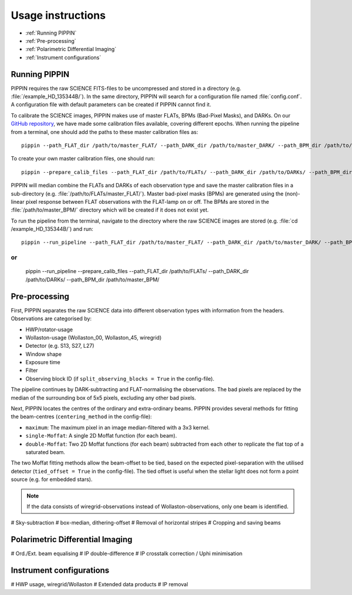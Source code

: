 
Usage instructions
==================

- :ref:`Running PIPPIN`
- :ref:`Pre-processing`
- :ref:`Polarimetric Differential Imaging`
- :ref:`Instrument configurations`

Running PIPPIN
--------------
PIPPIN requires the raw SCIENCE FITS-files to be uncompressed and stored in a directory (e.g. :file:`/example_HD_135344B/`). In the same directory, PIPPIN will search for a configuration file named :file:`config.conf`. A configuration file with default parameters can be created if PIPPIN cannot find it.

To calibrate the SCIENCE images, PIPPIN makes use of master FLATs, BPMs (Bad-Pixel Masks), and DARKs. On our `GitHub repository <https://github.com/samderegt/PIPPIN-NACO/tree/master/pippin/data>`_, we have made some calibration files available, covering different epochs. When running the pipeline from a terminal, one should add the paths to these master calibration files as:
::

   pippin --path_FLAT_dir /path/to/master_FLAT/ --path_DARK_dir /path/to/master_DARK/ --path_BPM_dir /path/to/master_BPM/

To create your own master calibration files, one should run:
::

   pippin --prepare_calib_files --path_FLAT_dir /path/to/FLATs/ --path_DARK_dir /path/to/DARKs/ --path_BPM_dir /path/to/master_BPM/

PIPPIN will median combine the FLATs and DARKs of each observation type and save the master calibration files in a sub-directory (e.g. :file:`/path/to/FLATs/master_FLAT/`). Master bad-pixel masks (BPMs) are generated using the (non)-linear pixel response between FLAT observations with the FLAT-lamp on or off. The BPMs are stored in the :file:`/path/to/master_BPM/` directory which will be created if it does not exist yet.

To run the pipeline from the terminal, navigate to the directory where the raw SCIENCE images are stored (e.g. :file:`cd /example_HD_135344B/`) and run:
::

   pippin --run_pipeline --path_FLAT_dir /path/to/master_FLAT/ --path_DARK_dir /path/to/master_DARK/ --path_BPM_dir /path/to/master_BPM/

or
::

   pippin --run_pipeline --prepare_calib_files --path_FLAT_dir /path/to/FLATs/ --path_DARK_dir /path/to/DARKs/ --path_BPM_dir /path/to/master_BPM/


Pre-processing
--------------
First, PIPPIN separates the raw SCIENCE data into different observation types with information from the headers. Observations are categorised by:

- HWP/rotator-usage
- Wollaston-usage (Wollaston_00, Wollaston_45, wiregrid)
- Detector (e.g. S13, S27, L27)
- Window shape
- Exposure time
- Filter
- Observing block ID (if ``split_observing_blocks = True`` in the config-file).

The pipeline continues by DARK-subtracting and FLAT-normalising the observations. The bad pixels are replaced by the median of the surrounding box of 5x5 pixels, excluding any other bad pixels.

Next, PIPPIN locates the centres of the ordinary and extra-ordinary beams. PIPPIN provides several methods for fitting the beam-centres (``centering_method`` in the config-file):

- ``maximum``: The maximum pixel in an image median-filtered with a 3x3 kernel.
- ``single-Moffat``: A single 2D Moffat function (for each beam).
- ``double-Moffat``: Two 2D Moffat functions (for each beam) subtracted from each other to replicate the flat top of a saturated beam.

The two Moffat fitting methods allow the beam-offset to be tied, based on the expected pixel-separation with the utilised detector (``tied_offset = True`` in the config-file). The tied offset is useful when the stellar light does not form a point source (e.g. for embedded stars).

.. note::
   If the data consists of wiregrid-observations instead of Wollaston-observations, only one beam is identified.


#   Sky-subtraction
#     box-median, dithering-offset
#     Removal of horizontal stripes
#   Cropping and saving beams

Polarimetric Differential Imaging
---------------------------------
#   Ord./Ext. beam equalising
#   IP double-difference
#   IP crosstalk correction / Uphi minimisation

Instrument configurations
-------------------------
#   HWP usage, wiregrid/Wollaston
#   Extended data products
#   IP removal
